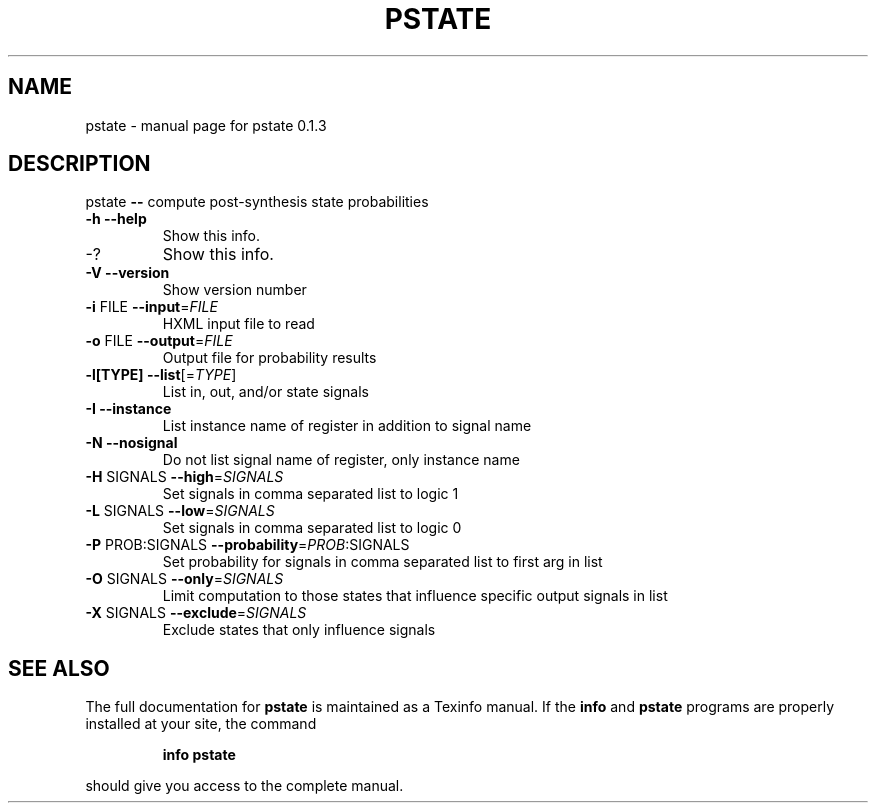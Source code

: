 .\" DO NOT MODIFY THIS FILE!  It was generated by help2man 1.40.4.
.TH PSTATE "1" "June 2012" "pstate 0.1.3" "User Commands"
.SH NAME
pstate \- manual page for pstate 0.1.3
.SH DESCRIPTION
pstate \fB\-\-\fR compute post\-synthesis state probabilities
.TP
\fB\-h\fR               \fB\-\-help\fR
Show this info.
.TP
\-?
Show this info.
.TP
\fB\-V\fR               \fB\-\-version\fR
Show version number
.TP
\fB\-i\fR FILE          \fB\-\-input\fR=\fIFILE\fR
HXML input file to read
.TP
\fB\-o\fR FILE          \fB\-\-output\fR=\fIFILE\fR
Output file for probability results
.TP
\fB\-l[TYPE]\fR         \fB\-\-list\fR[=\fITYPE\fR]
List in, out, and/or state signals
.TP
\fB\-I\fR               \fB\-\-instance\fR
List instance name of register in addition to signal name
.TP
\fB\-N\fR               \fB\-\-nosignal\fR
Do not list signal name of register, only instance name
.TP
\fB\-H\fR SIGNALS       \fB\-\-high\fR=\fISIGNALS\fR
Set signals in comma separated list to logic 1
.TP
\fB\-L\fR SIGNALS       \fB\-\-low\fR=\fISIGNALS\fR
Set signals in comma separated list to logic 0
.TP
\fB\-P\fR PROB:SIGNALS  \fB\-\-probability\fR=\fIPROB\fR:SIGNALS
Set probability for signals in comma separated list to first arg in list
.TP
\fB\-O\fR SIGNALS       \fB\-\-only\fR=\fISIGNALS\fR
Limit computation to those states that influence specific output signals in list
.TP
\fB\-X\fR SIGNALS       \fB\-\-exclude\fR=\fISIGNALS\fR
Exclude states that only influence signals
.SH "SEE ALSO"
The full documentation for
.B pstate
is maintained as a Texinfo manual.  If the
.B info
and
.B pstate
programs are properly installed at your site, the command
.IP
.B info pstate
.PP
should give you access to the complete manual.
